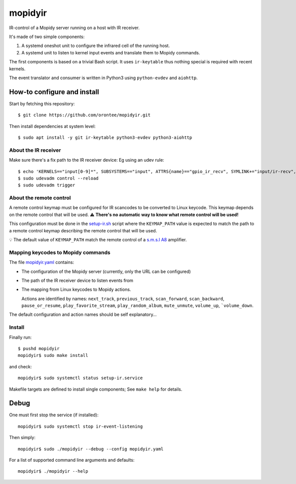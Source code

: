 ==========
 mopidyir
==========

IR-control of a Mopidy server running on a host with IR receiver.

It's made of two simple components:

1. A systemd oneshot unit to configure the infrared cell of the
   running host.

2. A systemd unit to listen to kernel input events and translate them
   to Mopidy commands.

The first components is based on a trivial Bash script. It uses
``ir-keytable`` thus nothing special is required with recent
kernels.

The event translator and consumer is written in Python3 using
``python-evdev`` and ``aiohttp``.

How-to configure and install
~~~~~~~~~~~~~~~~~~~~~~~~~~~

Start by fetching this repository::

  $ git clone https://github.com/orontee/mopidyir.git

Then install dependencies at system level::

  $ sudo apt install -y git ir-keytable python3-evdev python3-aiohttp

About the IR receiver
`````````````````````

Make sure there's a fix path to the IR receiver device: Eg using an udev rule::

  $ echo 'KERNELS=="input[0-9]*", SUBSYSTEMS=="input", ATTRS{name}=="gpio_ir_recv", SYMLINK+="input/ir-recv", ENV{SYSTEMD_WANTS}+="setup-ir.service"' | sudo tee /etc/udev/rules.d/99-gpio_ir_recv.rules
  $ sudo udevadm control --reload
  $ sudo udevadm trigger


About the remote control
````````````````````````

A remote control keymap must be configured for IR scancodes to be
converted to Linux keycode. This keymap depends on the remote control
that will be used.  ⚠️ **There's no automatic way to know what remote
control will be used!**

This configuration must be done in the `setup-ir.sh </setup-ir.sh>`_
script where the ``KEYMAP_PATH`` value is expected to match the path to
a remote control keymap describing the remote control that will be
used.

💡 The default value of ``KEYMAP_PATH`` match the remote control of a
`s.m.s.l A8 <https://www.smsl-audio.com>`_ amplifier.

Mapping keycodes to Mopidy commands
```````````````````````````````````

The file `mopidyir.yaml </mopidyir.yaml>`_ contains:

* The configuration of the Mopidy server (currently, only the URL can
  be configured)

* The path of the IR receiver device to listen events from
  
* The mapping from Linux keycodes to Mopidy actions.

  Actions are identified by names: ``next_track``, ``previous_track``,
  ``scan_forward``, ``scan_backward``, ``pause_or_resume``,
  ``play_favorite_stream``, ``play_random_album``, ``mute_unmute``,
  ``volume_up``, ```volume_down``.

The default configuration and action names should be self explanatory… 

Install
```````

Finally run::

  $ pushd mopidyir
  mopidyir$ sudo make install

and check::

  mopidyir$ sudo systemctl status setup-ir.service

Makefile targets are defined to install single components; See ``make
help`` for details.

Debug
~~~~~

One must first stop the service (if installed)::

  mopidyir$ sudo systemctl stop ir-event-listening

Then simply::

  mopidyir$ sudo ./mopidyir --debug --config mopidyir.yaml

For a list of supported command line arguments and defaults::

  mopidyir$ ./mopidyir --help
